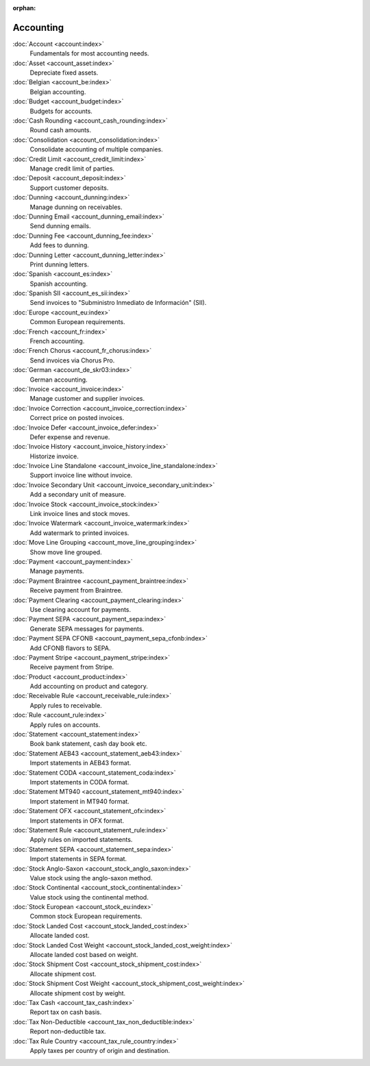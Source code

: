 :orphan:

.. _index-accounting:

Accounting
==========

:doc:`Account <account:index>`
   Fundamentals for most accounting needs.

:doc:`Asset <account_asset:index>`
   Depreciate fixed assets.

:doc:`Belgian <account_be:index>`
   Belgian accounting.

:doc:`Budget <account_budget:index>`
   Budgets for accounts.

:doc:`Cash Rounding <account_cash_rounding:index>`
   Round cash amounts.

:doc:`Consolidation <account_consolidation:index>`
   Consolidate accounting of multiple companies.

:doc:`Credit Limit <account_credit_limit:index>`
   Manage credit limit of parties.

:doc:`Deposit <account_deposit:index>`
   Support customer deposits.

:doc:`Dunning <account_dunning:index>`
   Manage dunning on receivables.

:doc:`Dunning Email <account_dunning_email:index>`
   Send dunning emails.

:doc:`Dunning Fee <account_dunning_fee:index>`
   Add fees to dunning.

:doc:`Dunning Letter <account_dunning_letter:index>`
   Print dunning letters.

:doc:`Spanish <account_es:index>`
   Spanish accounting.

:doc:`Spanish SII <account_es_sii:index>`
   Send invoices to "Subministro Inmediato de Información" (SII).

:doc:`Europe <account_eu:index>`
   Common European requirements.

:doc:`French <account_fr:index>`
   French accounting.

:doc:`French Chorus <account_fr_chorus:index>`
   Send invoices via Chorus Pro.

:doc:`German <account_de_skr03:index>`
   German accounting.

:doc:`Invoice <account_invoice:index>`
   Manage customer and supplier invoices.

:doc:`Invoice Correction <account_invoice_correction:index>`
   Correct price on posted invoices.

:doc:`Invoice Defer <account_invoice_defer:index>`
   Defer expense and revenue.

:doc:`Invoice History <account_invoice_history:index>`
   Historize invoice.

:doc:`Invoice Line Standalone <account_invoice_line_standalone:index>`
   Support invoice line without invoice.

:doc:`Invoice Secondary Unit <account_invoice_secondary_unit:index>`
   Add a secondary unit of measure.

:doc:`Invoice Stock <account_invoice_stock:index>`
   Link invoice lines and stock moves.

:doc:`Invoice Watermark <account_invoice_watermark:index>`
   Add watermark to printed invoices.

:doc:`Move Line Grouping <account_move_line_grouping:index>`
   Show move line grouped.

:doc:`Payment <account_payment:index>`
   Manage payments.

:doc:`Payment Braintree <account_payment_braintree:index>`
   Receive payment from Braintree.

:doc:`Payment Clearing <account_payment_clearing:index>`
   Use clearing account for payments.

:doc:`Payment SEPA <account_payment_sepa:index>`
   Generate SEPA messages for payments.

:doc:`Payment SEPA CFONB <account_payment_sepa_cfonb:index>`
   Add CFONB flavors to SEPA.

:doc:`Payment Stripe <account_payment_stripe:index>`
   Receive payment from Stripe.

:doc:`Product <account_product:index>`
   Add accounting on product and category.

:doc:`Receivable Rule <account_receivable_rule:index>`
   Apply rules to receivable.

:doc:`Rule <account_rule:index>`
   Apply rules on accounts.

:doc:`Statement <account_statement:index>`
   Book bank statement, cash day book etc.

:doc:`Statement AEB43 <account_statement_aeb43:index>`
   Import statements in AEB43 format.

:doc:`Statement CODA <account_statement_coda:index>`
   Import statements in CODA format.

:doc:`Statement MT940 <account_statement_mt940:index>`
   Import statement in MT940 format.

:doc:`Statement OFX <account_statement_ofx:index>`
   Import statements in OFX format.

:doc:`Statement Rule <account_statement_rule:index>`
   Apply rules on imported statements.

:doc:`Statement SEPA <account_statement_sepa:index>`
   Import statements in SEPA format.

:doc:`Stock Anglo-Saxon <account_stock_anglo_saxon:index>`
   Value stock using the anglo-saxon method.

:doc:`Stock Continental <account_stock_continental:index>`
   Value stock using the continental method.

:doc:`Stock European <account_stock_eu:index>`
   Common stock European requirements.

:doc:`Stock Landed Cost <account_stock_landed_cost:index>`
   Allocate landed cost.

:doc:`Stock Landed Cost Weight <account_stock_landed_cost_weight:index>`
   Allocate landed cost based on weight.

:doc:`Stock Shipment Cost <account_stock_shipment_cost:index>`
   Allocate shipment cost.

:doc:`Stock Shipment Cost Weight <account_stock_shipment_cost_weight:index>`
   Allocate shipment cost by weight.

:doc:`Tax Cash <account_tax_cash:index>`
   Report tax on cash basis.

:doc:`Tax Non-Deductible <account_tax_non_deductible:index>`
   Report non-deductible tax.

:doc:`Tax Rule Country <account_tax_rule_country:index>`
   Apply taxes per country of origin and destination.
